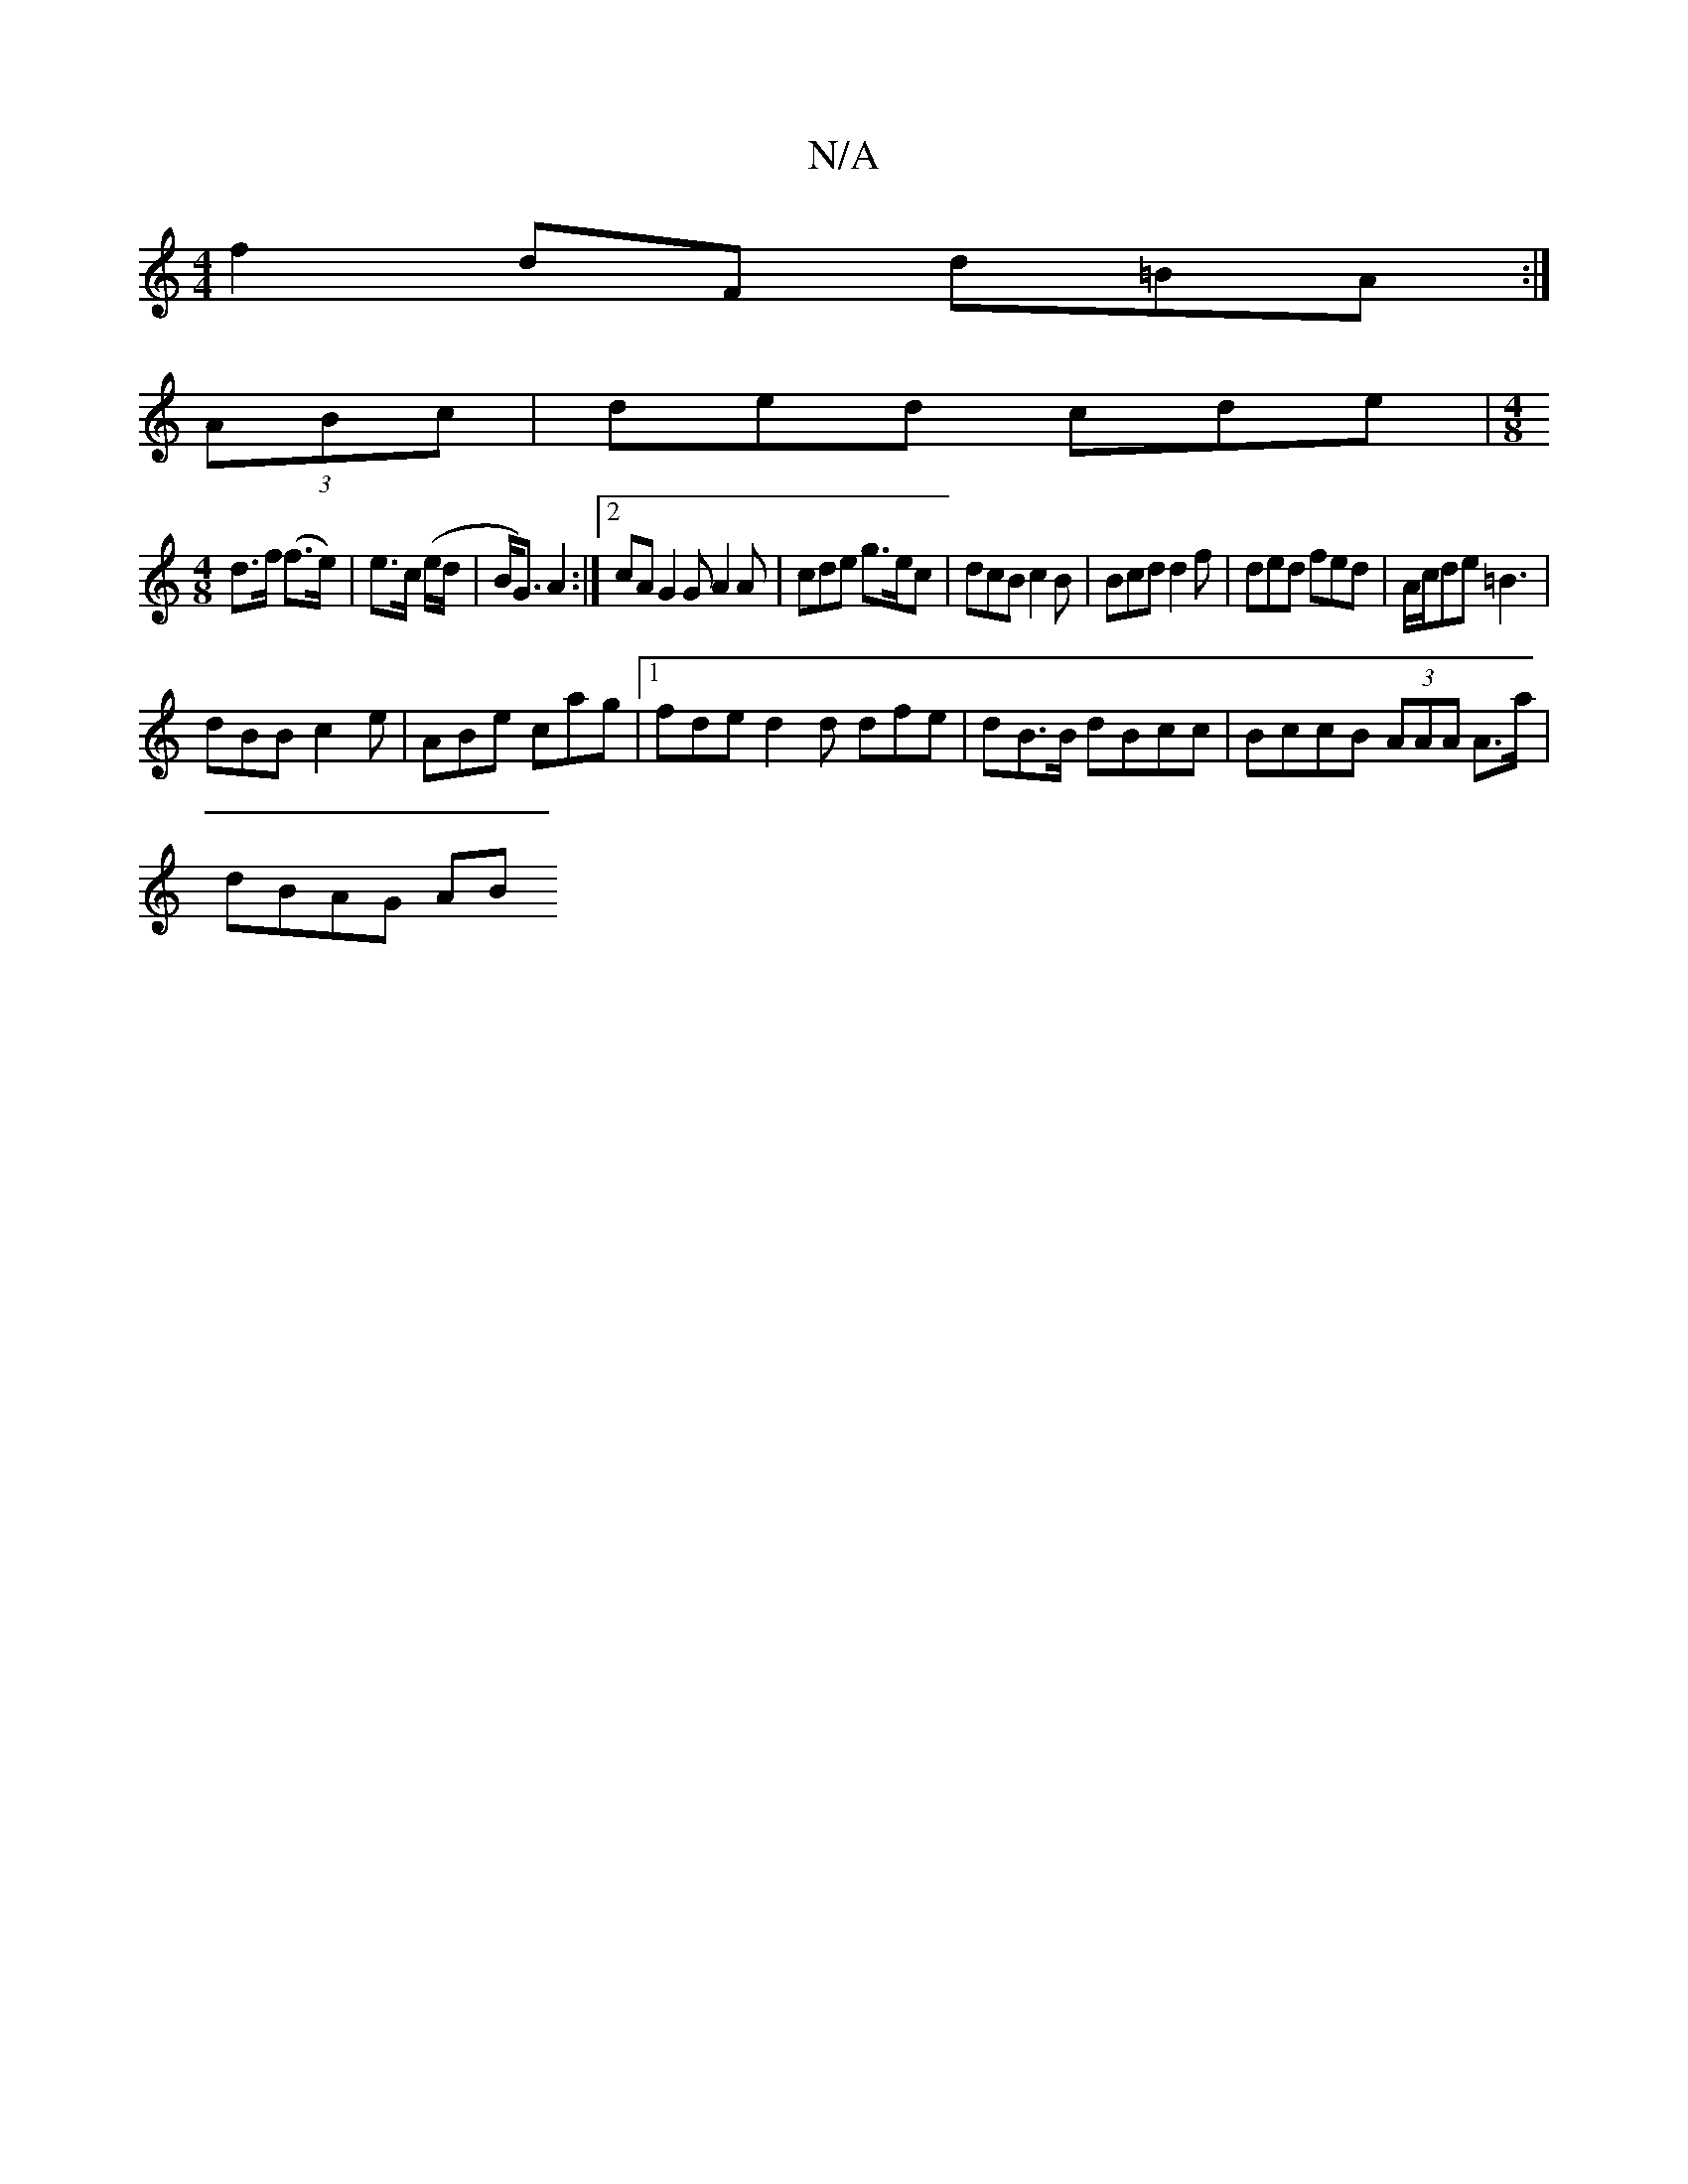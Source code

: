 X:1
T:N/A
M:4/4
R:N/A
K:Cmajor
f2dF d=BA:|
(3ABc|ded cde|[M:4/8
d>f (f>e) | e>c (e/d/|B<G) A2:|]2 cA G2 G A2 A | cde g>ec | dcB c2B | Bcd d2f | ded fed | A/c/de =B3|
dBB c2e|ABe cag|1 fde d2d dfe|dB>B dBcc|BccB (3AAA A>a|
dBAG (3AB